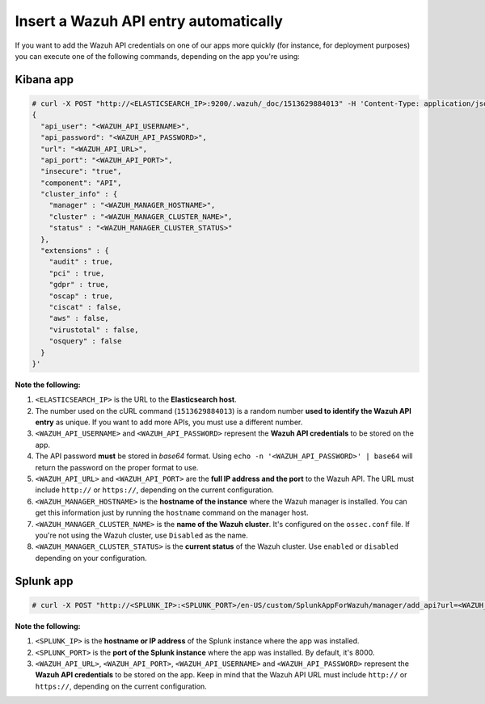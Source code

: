 .. Copyright (C) 2019 Wazuh, Inc.

.. _automatic_api:

Insert a Wazuh API entry automatically
======================================

If you want to add the Wazuh API credentials on one of our apps more quickly (for instance, for deployment purposes) you can execute one of the following commands, depending on the app you're using:

Kibana app
----------

.. code-block:: none

  # curl -X POST "http://<ELASTICSEARCH_IP>:9200/.wazuh/_doc/1513629884013" -H 'Content-Type: application/json' -d'
  {
    "api_user": "<WAZUH_API_USERNAME>",
    "api_password": "<WAZUH_API_PASSWORD>",
    "url": "<WAZUH_API_URL>",
    "api_port": "<WAZUH_API_PORT>",
    "insecure": "true",
    "component": "API",
    "cluster_info" : {
      "manager" : "<WAZUH_MANAGER_HOSTNAME>",
      "cluster" : "<WAZUH_MANAGER_CLUSTER_NAME>",
      "status" : "<WAZUH_MANAGER_CLUSTER_STATUS>"
    },
    "extensions" : {
      "audit" : true,
      "pci" : true,
      "gdpr" : true,
      "oscap" : true,
      "ciscat" : false,
      "aws" : false,
      "virustotal" : false,
      "osquery" : false
    }
  }'

**Note the following:**

1. ``<ELASTICSEARCH_IP>`` is the URL to the **Elasticsearch host**.
2. The number used on the cURL command (``1513629884013``) is a random number **used to identify the Wazuh API entry** as unique. If you want to add more APIs, you must use a different number.
3. ``<WAZUH_API_USERNAME>`` and ``<WAZUH_API_PASSWORD>`` represent the **Wazuh API credentials** to be stored on the app.
4. The API password **must** be stored in *base64* format. Using ``echo -n '<WAZUH_API_PASSWORD>' | base64`` will return the password on the proper format to use.
5. ``<WAZUH_API_URL>`` and ``<WAZUH_API_PORT>`` are the **full IP address and the port** to the Wazuh API. The URL must include ``http://`` or ``https://``, depending on the current configuration.
6. ``<WAZUH_MANAGER_HOSTNAME>`` is the **hostname of the instance** where the Wazuh manager is installed. You can get this information just by running the ``hostname`` command on the manager host.
7. ``<WAZUH_MANAGER_CLUSTER_NAME>`` is the **name of the Wazuh cluster**. It's configured on the ``ossec.conf`` file. If you're not using the Wazuh cluster, use ``Disabled`` as the name.
8. ``<WAZUH_MANAGER_CLUSTER_STATUS>`` is the **current status** of the Wazuh cluster. Use ``enabled`` or ``disabled`` depending on your configuration.

Splunk app
----------

.. code-block:: console

  # curl -X POST "http://<SPLUNK_IP>:<SPLUNK_PORT>/en-US/custom/SplunkAppForWazuh/manager/add_api?url=<WAZUH_API_URL>&portapi=<WAZUH_API_PORT>&userapi=<WAZUH_API_USERNAME>&passapi=<WAZUH_API_PASSWORD>"

**Note the following:**

1. ``<SPLUNK_IP>`` is the **hostname or IP address** of the Splunk instance where the app was installed.
2. ``<SPLUNK_PORT>`` is the **port of the Splunk instance** where the app was installed. By default, it's 8000.
3. ``<WAZUH_API_URL>``, ``<WAZUH_API_PORT>``, ``<WAZUH_API_USERNAME>`` and ``<WAZUH_API_PASSWORD>`` represent the **Wazuh API credentials** to be stored on the app. Keep in mind that the Wazuh API URL must include ``http://`` or ``https://``, depending on the current configuration.
